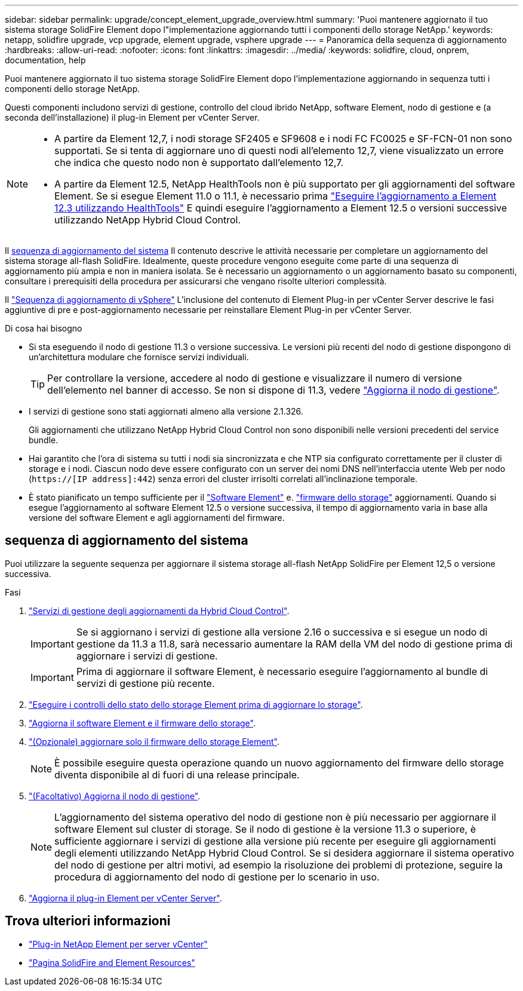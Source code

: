 ---
sidebar: sidebar 
permalink: upgrade/concept_element_upgrade_overview.html 
summary: 'Puoi mantenere aggiornato il tuo sistema storage SolidFire Element dopo l"implementazione aggiornando tutti i componenti dello storage NetApp.' 
keywords: netapp, solidfire upgrade, vcp upgrade, element upgrade, vsphere upgrade 
---
= Panoramica della sequenza di aggiornamento
:hardbreaks:
:allow-uri-read: 
:nofooter: 
:icons: font
:linkattrs: 
:imagesdir: ../media/
:keywords: solidfire, cloud, onprem, documentation, help


[role="lead"]
Puoi mantenere aggiornato il tuo sistema storage SolidFire Element dopo l'implementazione aggiornando in sequenza tutti i componenti dello storage NetApp.

Questi componenti includono servizi di gestione, controllo del cloud ibrido NetApp, software Element, nodo di gestione e (a seconda dell'installazione) il plug-in Element per vCenter Server.

[NOTE]
====
* A partire da Element 12,7, i nodi storage SF2405 e SF9608 e i nodi FC FC0025 e SF-FCN-01 non sono supportati. Se si tenta di aggiornare uno di questi nodi all'elemento 12,7, viene visualizzato un errore che indica che questo nodo non è supportato dall'elemento 12,7.
* A partire da Element 12.5, NetApp HealthTools non è più supportato per gli aggiornamenti del software Element. Se si esegue Element 11.0 o 11.1, è necessario prima https://docs.netapp.com/us-en/element-software-123/upgrade/task_hcc_upgrade_element_software.html#upgrade-element-software-at-connected-sites-using-healthtools["Eseguire l'aggiornamento a Element 12.3 utilizzando HealthTools"^] E quindi eseguire l'aggiornamento a Element 12.5 o versioni successive utilizzando NetApp Hybrid Cloud Control.


====
Il <<sys_upgrade,sequenza di aggiornamento del sistema>> Il contenuto descrive le attività necessarie per completare un aggiornamento del sistema storage all-flash SolidFire. Idealmente, queste procedure vengono eseguite come parte di una sequenza di aggiornamento più ampia e non in maniera isolata. Se è necessario un aggiornamento o un aggiornamento basato su componenti, consultare i prerequisiti della procedura per assicurarsi che vengano risolte ulteriori complessità.

Il link:task_sf_upgrade_all_vsphere.html["Sequenza di aggiornamento di vSphere"] L'inclusione del contenuto di Element Plug-in per vCenter Server descrive le fasi aggiuntive di pre e post-aggiornamento necessarie per reinstallare Element Plug-in per vCenter Server.

.Di cosa hai bisogno
* Si sta eseguendo il nodo di gestione 11.3 o versione successiva. Le versioni più recenti del nodo di gestione dispongono di un'architettura modulare che fornisce servizi individuali.
+

TIP: Per controllare la versione, accedere al nodo di gestione e visualizzare il numero di versione dell'elemento nel banner di accesso. Se non si dispone di 11.3, vedere link:task_hcc_upgrade_management_node.html["Aggiorna il nodo di gestione"].

* I servizi di gestione sono stati aggiornati almeno alla versione 2.1.326.
+
Gli aggiornamenti che utilizzano NetApp Hybrid Cloud Control non sono disponibili nelle versioni precedenti del service bundle.

* Hai garantito che l'ora di sistema su tutti i nodi sia sincronizzata e che NTP sia configurato correttamente per il cluster di storage e i nodi. Ciascun nodo deve essere configurato con un server dei nomi DNS nell'interfaccia utente Web per nodo (`https://[IP address]:442`) senza errori del cluster irrisolti correlati all'inclinazione temporale.
* È stato pianificato un tempo sufficiente per il link:task_hcc_upgrade_element_software.html#element-upgrade-time["Software Element"] e. link:task_hcc_upgrade_storage_firmware.html#storage-firmware-upgrade["firmware dello storage"] aggiornamenti. Quando si esegue l'aggiornamento al software Element 12.5 o versione successiva, il tempo di aggiornamento varia in base alla versione del software Element e agli aggiornamenti del firmware.




== [[sys_upgrade]]sequenza di aggiornamento del sistema

Puoi utilizzare la seguente sequenza per aggiornare il sistema storage all-flash NetApp SolidFire per Element 12,5 o versione successiva.

.Fasi
. link:task_hcc_update_management_services.html["Servizi di gestione degli aggiornamenti da Hybrid Cloud Control"].
+

IMPORTANT: Se si aggiornano i servizi di gestione alla versione 2.16 o successiva e si esegue un nodo di gestione da 11.3 a 11.8, sarà necessario aumentare la RAM della VM del nodo di gestione prima di aggiornare i servizi di gestione.

+

IMPORTANT: Prima di aggiornare il software Element, è necessario eseguire l'aggiornamento al bundle di servizi di gestione più recente.

. link:task_hcc_upgrade_element_prechecks.html["Eseguire i controlli dello stato dello storage Element prima di aggiornare lo storage"].
. link:task_hcc_upgrade_element_software.html["Aggiorna il software Element e il firmware dello storage"].
. link:task_hcc_upgrade_storage_firmware.html["(Opzionale) aggiornare solo il firmware dello storage Element"].
+

NOTE: È possibile eseguire questa operazione quando un nuovo aggiornamento del firmware dello storage diventa disponibile al di fuori di una release principale.

. link:task_hcc_upgrade_management_node.html["(Facoltativo) Aggiorna il nodo di gestione"].
+

NOTE: L'aggiornamento del sistema operativo del nodo di gestione non è più necessario per aggiornare il software Element sul cluster di storage. Se il nodo di gestione è la versione 11.3 o superiore, è sufficiente aggiornare i servizi di gestione alla versione più recente per eseguire gli aggiornamenti degli elementi utilizzando NetApp Hybrid Cloud Control. Se si desidera aggiornare il sistema operativo del nodo di gestione per altri motivi, ad esempio la risoluzione dei problemi di protezione, seguire la procedura di aggiornamento del nodo di gestione per lo scenario in uso.

. link:task_vcp_upgrade_plugin.html["Aggiorna il plug-in Element per vCenter Server"].


[discrete]
== Trova ulteriori informazioni

* https://docs.netapp.com/us-en/vcp/index.html["Plug-in NetApp Element per server vCenter"^]
* https://www.netapp.com/data-storage/solidfire/documentation["Pagina SolidFire and Element Resources"^]

